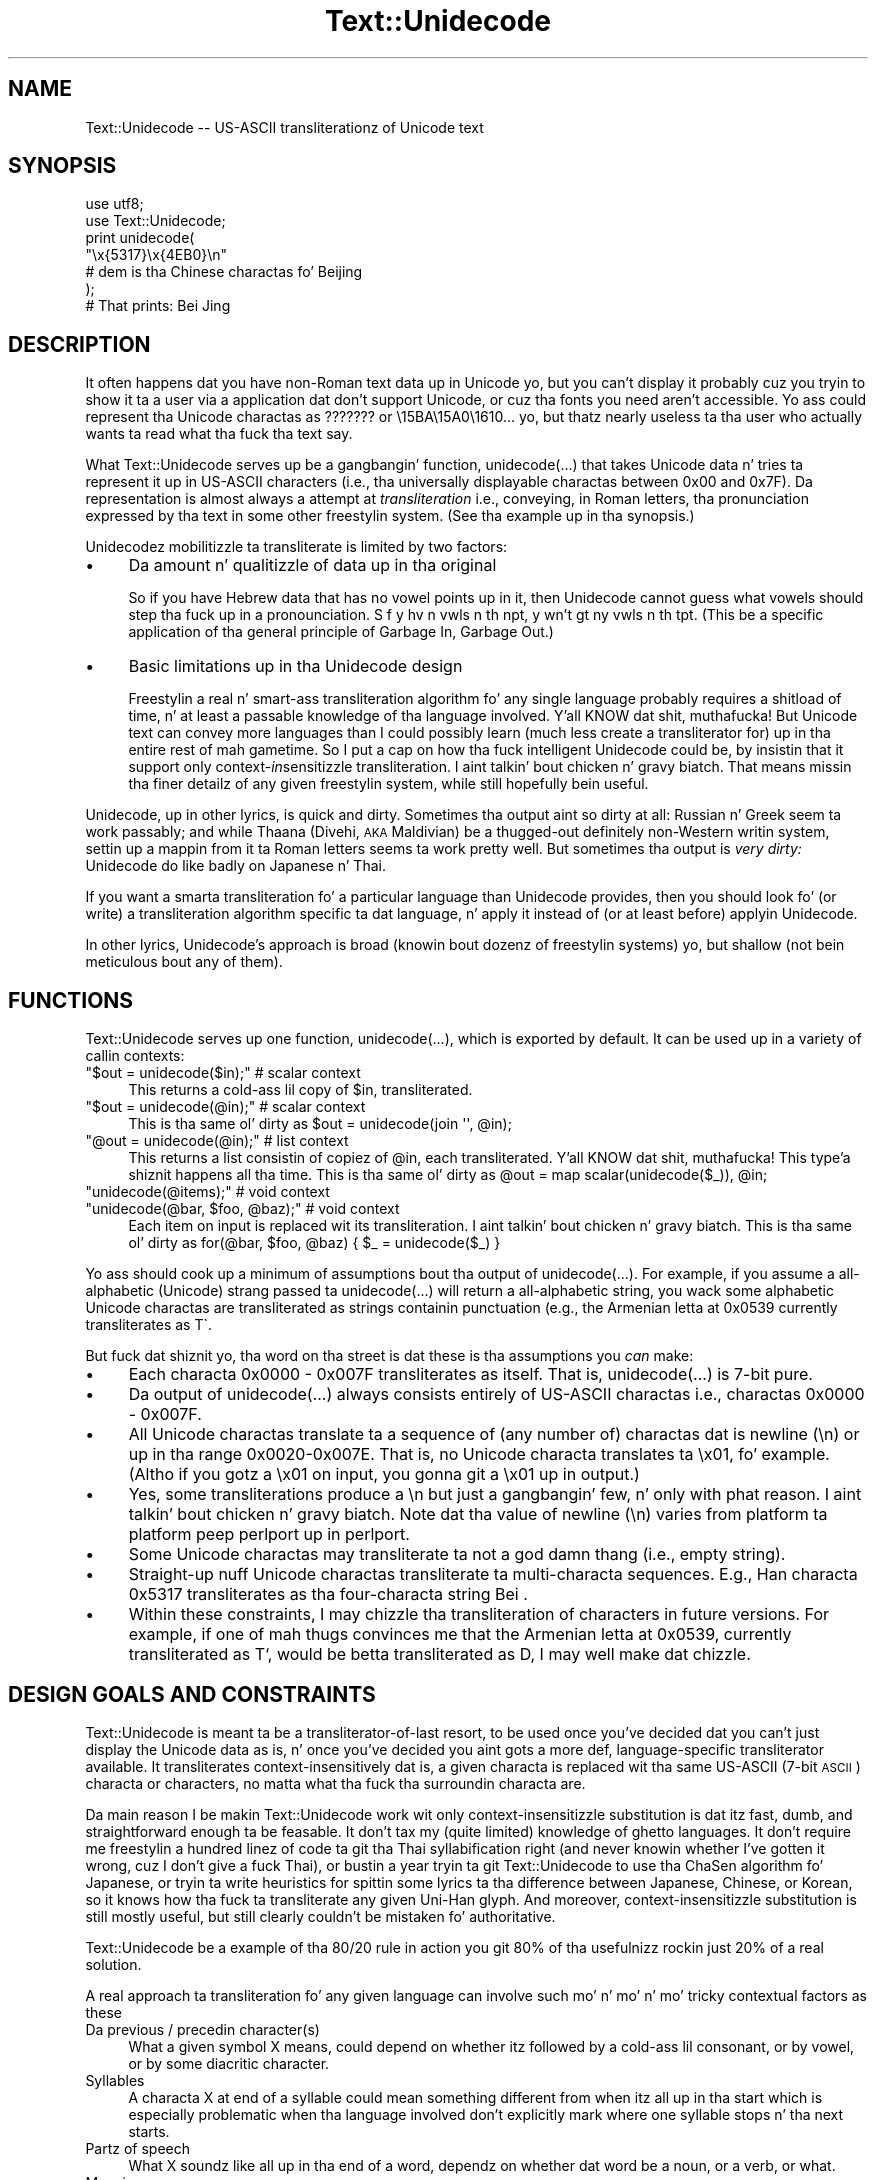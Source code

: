 .\" Automatically generated by Pod::Man 2.27 (Pod::Simple 3.28)
.\"
.\" Standard preamble:
.\" ========================================================================
.de Sp \" Vertical space (when we can't use .PP)
.if t .sp .5v
.if n .sp
..
.de Vb \" Begin verbatim text
.ft CW
.nf
.ne \\$1
..
.de Ve \" End verbatim text
.ft R
.fi
..
.\" Set up some characta translations n' predefined strings.  \*(-- will
.\" give a unbreakable dash, \*(PI'ma give pi, \*(L" will give a left
.\" double quote, n' \*(R" will give a right double quote.  \*(C+ will
.\" give a sickr C++.  Capital omega is used ta do unbreakable dashes and
.\" therefore won't be available.  \*(C` n' \*(C' expand ta `' up in nroff,
.\" not a god damn thang up in troff, fo' use wit C<>.
.tr \(*W-
.ds C+ C\v'-.1v'\h'-1p'\s-2+\h'-1p'+\s0\v'.1v'\h'-1p'
.ie n \{\
.    dz -- \(*W-
.    dz PI pi
.    if (\n(.H=4u)&(1m=24u) .ds -- \(*W\h'-12u'\(*W\h'-12u'-\" diablo 10 pitch
.    if (\n(.H=4u)&(1m=20u) .ds -- \(*W\h'-12u'\(*W\h'-8u'-\"  diablo 12 pitch
.    dz L" ""
.    dz R" ""
.    dz C` ""
.    dz C' ""
'br\}
.el\{\
.    dz -- \|\(em\|
.    dz PI \(*p
.    dz L" ``
.    dz R" ''
.    dz C`
.    dz C'
'br\}
.\"
.\" Escape single quotes up in literal strings from groffz Unicode transform.
.ie \n(.g .ds Aq \(aq
.el       .ds Aq '
.\"
.\" If tha F regista is turned on, we'll generate index entries on stderr for
.\" titlez (.TH), headaz (.SH), subsections (.SS), shit (.Ip), n' index
.\" entries marked wit X<> up in POD.  Of course, you gonna gotta process the
.\" output yo ass up in some meaningful fashion.
.\"
.\" Avoid warnin from groff bout undefined regista 'F'.
.de IX
..
.nr rF 0
.if \n(.g .if rF .nr rF 1
.if (\n(rF:(\n(.g==0)) \{
.    if \nF \{
.        de IX
.        tm Index:\\$1\t\\n%\t"\\$2"
..
.        if !\nF==2 \{
.            nr % 0
.            nr F 2
.        \}
.    \}
.\}
.rr rF
.\"
.\" Accent mark definitions (@(#)ms.acc 1.5 88/02/08 SMI; from UCB 4.2).
.\" Fear. Shiiit, dis aint no joke.  Run. I aint talkin' bout chicken n' gravy biatch.  Save yo ass.  No user-serviceable parts.
.    \" fudge factors fo' nroff n' troff
.if n \{\
.    dz #H 0
.    dz #V .8m
.    dz #F .3m
.    dz #[ \f1
.    dz #] \fP
.\}
.if t \{\
.    dz #H ((1u-(\\\\n(.fu%2u))*.13m)
.    dz #V .6m
.    dz #F 0
.    dz #[ \&
.    dz #] \&
.\}
.    \" simple accents fo' nroff n' troff
.if n \{\
.    dz ' \&
.    dz ` \&
.    dz ^ \&
.    dz , \&
.    dz ~ ~
.    dz /
.\}
.if t \{\
.    dz ' \\k:\h'-(\\n(.wu*8/10-\*(#H)'\'\h"|\\n:u"
.    dz ` \\k:\h'-(\\n(.wu*8/10-\*(#H)'\`\h'|\\n:u'
.    dz ^ \\k:\h'-(\\n(.wu*10/11-\*(#H)'^\h'|\\n:u'
.    dz , \\k:\h'-(\\n(.wu*8/10)',\h'|\\n:u'
.    dz ~ \\k:\h'-(\\n(.wu-\*(#H-.1m)'~\h'|\\n:u'
.    dz / \\k:\h'-(\\n(.wu*8/10-\*(#H)'\z\(sl\h'|\\n:u'
.\}
.    \" troff n' (daisy-wheel) nroff accents
.ds : \\k:\h'-(\\n(.wu*8/10-\*(#H+.1m+\*(#F)'\v'-\*(#V'\z.\h'.2m+\*(#F'.\h'|\\n:u'\v'\*(#V'
.ds 8 \h'\*(#H'\(*b\h'-\*(#H'
.ds o \\k:\h'-(\\n(.wu+\w'\(de'u-\*(#H)/2u'\v'-.3n'\*(#[\z\(de\v'.3n'\h'|\\n:u'\*(#]
.ds d- \h'\*(#H'\(pd\h'-\w'~'u'\v'-.25m'\f2\(hy\fP\v'.25m'\h'-\*(#H'
.ds D- D\\k:\h'-\w'D'u'\v'-.11m'\z\(hy\v'.11m'\h'|\\n:u'
.ds th \*(#[\v'.3m'\s+1I\s-1\v'-.3m'\h'-(\w'I'u*2/3)'\s-1o\s+1\*(#]
.ds Th \*(#[\s+2I\s-2\h'-\w'I'u*3/5'\v'-.3m'o\v'.3m'\*(#]
.ds ae a\h'-(\w'a'u*4/10)'e
.ds Ae A\h'-(\w'A'u*4/10)'E
.    \" erections fo' vroff
.if v .ds ~ \\k:\h'-(\\n(.wu*9/10-\*(#H)'\s-2\u~\d\s+2\h'|\\n:u'
.if v .ds ^ \\k:\h'-(\\n(.wu*10/11-\*(#H)'\v'-.4m'^\v'.4m'\h'|\\n:u'
.    \" fo' low resolution devices (crt n' lpr)
.if \n(.H>23 .if \n(.V>19 \
\{\
.    dz : e
.    dz 8 ss
.    dz o a
.    dz d- d\h'-1'\(ga
.    dz D- D\h'-1'\(hy
.    dz th \o'bp'
.    dz Th \o'LP'
.    dz ae ae
.    dz Ae AE
.\}
.rm #[ #] #H #V #F C
.\" ========================================================================
.\"
.IX Title "Text::Unidecode 3"
.TH Text::Unidecode 3 "2001-07-14" "perl v5.18.0" "User Contributed Perl Documentation"
.\" For nroff, turn off justification. I aint talkin' bout chicken n' gravy biatch.  Always turn off hyphenation; it makes
.\" way too nuff mistakes up in technical documents.
.if n .ad l
.nh
.SH "NAME"
Text::Unidecode \-\- US\-ASCII transliterationz of Unicode text
.SH "SYNOPSIS"
.IX Header "SYNOPSIS"
.Vb 6
\&  use utf8;
\&  use Text::Unidecode;
\&  print unidecode(
\&    "\ex{5317}\ex{4EB0}\en"
\&     # dem is tha Chinese charactas fo' Beijing
\&  );
\&  
\&  # That prints: Bei Jing
.Ve
.SH "DESCRIPTION"
.IX Header "DESCRIPTION"
It often happens dat you have non-Roman text data up in Unicode yo, but
you can't display it \*(-- probably cuz you tryin to
show it ta a user via a application dat don't support Unicode,
or cuz tha fonts you need aren't accessible.  Yo ass could
represent tha Unicode charactas as \*(L"???????\*(R" or
\&\*(L"\e15BA\e15A0\e1610...\*(R" yo, but thatz nearly useless ta tha user who
actually wants ta read what tha fuck tha text say.
.PP
What Text::Unidecode serves up be a gangbangin' function, \f(CW\*(C`unidecode(...)\*(C'\fR that
takes Unicode data n' tries ta represent it up in US-ASCII characters
(i.e., tha universally displayable charactas between 0x00 and
0x7F).  Da representation is
almost always a attempt at \fItransliteration\fR \*(-- i.e., conveying,
in Roman letters, tha pronunciation expressed by tha text in
some other freestylin system.  (See tha example up in tha synopsis.)
.PP
Unidecodez mobilitizzle ta transliterate is limited by two factors:
.IP "\(bu" 4
Da amount n' qualitizzle of data up in tha original
.Sp
So if you have Hebrew data
that has no vowel points up in it, then Unidecode cannot guess what
vowels should step tha fuck up in a pronounciation.
S f y hv n vwls n th npt, y wn't gt ny vwls
n th tpt.  (This be a specific application of tha general principle
of \*(L"Garbage In, Garbage Out\*(R".)
.IP "\(bu" 4
Basic limitations up in tha Unidecode design
.Sp
Freestylin a real n' smart-ass transliteration algorithm fo' any single
language probably requires a shitload of time, n' at least a passable
knowledge of tha language involved. Y'all KNOW dat shit, muthafucka!  But Unicode text can convey
more languages than I could possibly learn (much less create a
transliterator for) up in tha entire rest of mah gametime.  So I put
a cap on how tha fuck intelligent Unidecode could be, by insistin that
it support only context\-\fIin\fRsensitizzle transliteration. I aint talkin' bout chicken n' gravy biatch.  That means
missin tha finer detailz of any given freestylin system,
while still hopefully bein useful.
.PP
Unidecode, up in other lyrics, is quick and
dirty.  Sometimes tha output aint so dirty at all:
Russian n' Greek seem ta work passably; and
while Thaana (Divehi, \s-1AKA\s0 Maldivian) be a thugged-out definitely non-Western
writin system, settin up a mappin from it ta Roman letters
seems ta work pretty well.  But sometimes tha output is \fIvery
dirty:\fR Unidecode do like badly on Japanese n' Thai.
.PP
If you want a smarta transliteration fo' a particular language
than Unidecode provides, then you should look fo' (or write)
a transliteration algorithm specific ta dat language, n' apply
it instead of (or at least before) applyin Unidecode.
.PP
In other lyrics, Unidecode's
approach is broad (knowin bout dozenz of freestylin systems) yo, but
shallow (not bein meticulous bout any of them).
.SH "FUNCTIONS"
.IX Header "FUNCTIONS"
Text::Unidecode serves up one function, \f(CW\*(C`unidecode(...)\*(C'\fR, which
is exported by default.  It can be used up in a variety of callin contexts:
.ie n .IP """$out = unidecode($in);"" # scalar context" 4
.el .IP "\f(CW$out = unidecode($in);\fR # scalar context" 4
.IX Item "$out = unidecode($in); # scalar context"
This returns a cold-ass lil copy of \f(CW$in\fR, transliterated.
.ie n .IP """$out = unidecode(@in);"" # scalar context" 4
.el .IP "\f(CW$out = unidecode(@in);\fR # scalar context" 4
.IX Item "$out = unidecode(@in); # scalar context"
This is tha same ol' dirty as \f(CW\*(C`$out = unidecode(join \*(Aq\*(Aq, @in);\*(C'\fR
.ie n .IP """@out = unidecode(@in);"" # list context" 4
.el .IP "\f(CW@out = unidecode(@in);\fR # list context" 4
.IX Item "@out = unidecode(@in); # list context"
This returns a list consistin of copiez of \f(CW@in\fR, each transliterated. Y'all KNOW dat shit, muthafucka! This type'a shiznit happens all tha time.  This
is tha same ol' dirty as \f(CW\*(C`@out = map scalar(unidecode($_)), @in;\*(C'\fR
.ie n .IP """unidecode(@items);"" # void context" 4
.el .IP "\f(CWunidecode(@items);\fR # void context" 4
.IX Item "unidecode(@items); # void context"
.PD 0
.ie n .IP """unidecode(@bar, $foo, @baz);"" # void context" 4
.el .IP "\f(CWunidecode(@bar, $foo, @baz);\fR # void context" 4
.IX Item "unidecode(@bar, $foo, @baz); # void context"
.PD
Each item on input is replaced wit its transliteration. I aint talkin' bout chicken n' gravy biatch.  This
is tha same ol' dirty as \f(CW\*(C`for(@bar, $foo, @baz) { $_ = unidecode($_) }\*(C'\fR
.PP
Yo ass should cook up a minimum of assumptions bout tha output of
\&\f(CW\*(C`unidecode(...)\*(C'\fR.  For example, if you assume a all-alphabetic
(Unicode) strang passed ta \f(CW\*(C`unidecode(...)\*(C'\fR will return a all-alphabetic
string, you wack \*(-- some alphabetic Unicode charactas are
transliterated as strings containin punctuation (e.g., the
Armenian letta at 0x0539 currently transliterates as \f(CW\*(C`T\`\*(C'\fR.
.PP
But fuck dat shiznit yo, tha word on tha street is dat these is tha assumptions you \fIcan\fR make:
.IP "\(bu" 4
Each characta 0x0000 \- 0x007F transliterates as itself.  That is,
\&\f(CW\*(C`unidecode(...)\*(C'\fR is 7\-bit pure.
.IP "\(bu" 4
Da output of \f(CW\*(C`unidecode(...)\*(C'\fR always consists entirely of US-ASCII
charactas \*(-- i.e., charactas 0x0000 \- 0x007F.
.IP "\(bu" 4
All Unicode charactas translate ta a sequence of (any number of)
charactas dat is newline (\*(L"\en\*(R") or up in tha range 0x0020\-0x007E.  That
is, no Unicode characta translates ta \*(L"\ex01\*(R", fo' example.  (Altho if
you gotz a \*(L"\ex01\*(R" on input, you gonna git a \*(L"\ex01\*(R" up in output.)
.IP "\(bu" 4
Yes, some transliterations produce a \*(L"\en\*(R" \*(-- but just a gangbangin' few, n' only
with phat reason. I aint talkin' bout chicken n' gravy biatch.  Note dat tha value of newline (\*(L"\en\*(R") varies
from platform ta platform \*(-- peep \*(L"perlport\*(R" up in perlport.
.IP "\(bu" 4
Some Unicode charactas may transliterate ta not a god damn thang (i.e., empty string).
.IP "\(bu" 4
Straight-up nuff Unicode charactas transliterate ta multi-characta sequences.
E.g., Han characta 0x5317 transliterates as tha four-characta string
\&\*(L"Bei \*(R".
.IP "\(bu" 4
Within these constraints, I may chizzle tha transliteration of characters
in future versions.  For example, if one of mah thugs convinces me that
the Armenian letta at 0x0539, currently transliterated as \*(L"T`\*(R", would
be betta transliterated as \*(L"D\*(R", I may well make dat chizzle.
.SH "DESIGN GOALS AND CONSTRAINTS"
.IX Header "DESIGN GOALS AND CONSTRAINTS"
Text::Unidecode is meant ta be a transliterator-of-last resort,
to be used once you've decided dat you can't just display the
Unicode data as is, n' once you've decided you aint gots a
more def, language-specific transliterator available.  It
transliterates context-insensitively \*(-- dat is, a given characta is
replaced wit tha same US-ASCII (7\-bit \s-1ASCII\s0) characta or characters,
no matta what tha fuck tha surroundin characta are.
.PP
Da main reason I be makin Text::Unidecode work wit only
context-insensitizzle substitution is dat itz fast, dumb, and
straightforward enough ta be feasable.  It don't tax my
(quite limited) knowledge of ghetto languages.  It don't require
me freestylin a hundred linez of code ta git tha Thai syllabification
right (and never knowin whether I've gotten it wrong, cuz I
don't give a fuck Thai), or bustin a year tryin ta git Text::Unidecode
to use tha ChaSen algorithm fo' Japanese, or tryin ta write heuristics
for spittin some lyrics ta tha difference between Japanese, Chinese, or Korean, so
it knows how tha fuck ta transliterate any given Uni-Han glyph.  And
moreover, context-insensitizzle substitution is still mostly useful,
but still clearly couldn't be mistaken fo' authoritative.
.PP
Text::Unidecode be a example of tha 80/20 rule in
action \*(-- you git 80% of tha usefulnizz rockin just 20% of a
\&\*(L"real\*(R" solution.
.PP
A \*(L"real\*(R" approach ta transliteration fo' any given language can
involve such mo' n' mo' n' mo' tricky contextual factors as these
.IP "Da previous / precedin character(s)" 4
.IX Item "Da previous / precedin character(s)"
What a given symbol \*(L"X\*(R" means, could
depend on whether itz followed by a cold-ass lil consonant, or by vowel, or
by some diacritic character.
.IP "Syllables" 4
.IX Item "Syllables"
A characta \*(L"X\*(R" at end of a syllable could mean something
different from when itz all up in tha start \*(-- which is especially problematic
when tha language involved don't explicitly mark where one syllable
stops n' tha next starts.
.IP "Partz of speech" 4
.IX Item "Partz of speech"
What \*(L"X\*(R" soundz like all up in tha end of a word,
dependz on whether dat word be a noun, or a verb, or what.
.IP "Meaning" 4
.IX Item "Meaning"
By semantic context, you can tell dat dis ideogram \*(L"X\*(R" means \*(L"shoe\*(R"
(pronounced one way) n' not \*(L"time\*(R" (pronounced another),
and thatz how tha fuck you know ta transliterate it one way instead of tha other.
.IP "Origin of tha word" 4
.IX Item "Origin of tha word"
\&\*(L"X\*(R" means one thang up in loanwordz and/or placenames (and
derivatives thereof), n' another up in natizzle lyrics.
.ie n .IP """It aint nuthin but just dat way""" 4
.el .IP "``It aint nuthin but just dat way''" 4
.IX Item "It aint nuthin but just dat way"
\&\*(L"X\*(R" normally makes
the /X/ sound, except fo' dis list of seventy exceptions (and lyrics based
on them, sometimes indirectly).  Or: you never can tell which of tha three
ways ta pronounce \*(L"X\*(R" dis word straight-up uses; you just gotta know
which it is, so keep a gangbangin' finger-lickin' doggtionary on hand!
.IP "Language" 4
.IX Item "Language"
Da characta \*(L"X\*(R" is straight-up used up in nuff muthafuckin different languages, n' you
have ta figure up which you lookin at before you can determine how
to transliterate dat shit.
.PP
Out of a thugged-out desire ta avoid bein mired up in \fIany\fR of these kindz of
contextual factors, I chose ta exclude \fIall of them\fR n' just stick
with context-insensitizzle replacement.
.SH "TODO"
.IX Header "TODO"
Things dat need tendin ta is detailed up in tha \s-1TODO\s0.txt file, included
in dis distribution. I aint talkin' bout chicken n' gravy biatch.  Normal installs probably don't leave tha \s-1TODO\s0.txt
lyin around yo, but if not a god damn thang else, you can peep it at
http://search.cpan.org/search?dist=Text::Unidecode
.SH "MOTTO"
.IX Header "MOTTO"
Da Text::Unidecode motto is:
.PP
.Vb 1
\&  It\*(Aqs betta than nothing!
.Ve
.PP
\&...in both meanings: 1) seein tha output of \f(CW\*(C`unidecode(...)\*(C'\fR is
betta than just havin all font-unavailable Unicode characters
replaced wit \*(L"?\*(R"'s, or rendered as gibberish; n' 2) itz the
worst, i.e., there be a not a god damn thang dat Text::Unidecodez algorithm is
betta than.
.SH "CAVEATS"
.IX Header "CAVEATS"
If you git straight-up implausible nonsense outta \f(CW\*(C`unidecode(...)\*(C'\fR, make
sure dat tha input data straight-up be a utf8 string.  See
\&\*(L"perlunicode\*(R" up in perlunicode.
.SH "THANKS"
.IX Header "THANKS"
Thanks ta Harald Tveit Alvestrand,
Abhijit Menon-Sen, n' Mark-Jizzo Dominus.
.SH "SEE ALSO"
.IX Header "SEE ALSO"
Unicode Consortium: http://www.unicode.org/
.PP
Geoffrey Sampson. I aint talkin' bout chicken n' gravy biatch.  1990.  \fIFreestylin Systems: A Linguistic Introduction.\fR
\&\s-1ISBN: 0804717567\s0
.PP
Randall K. Barry (editor).  1997.  \fIALA-LC Romanization Tables:
Transliteration Schemes fo' Non-Roman Scripts.\fR
\&\s-1ISBN: 0844409405\s0
[\s-1ALA\s0 is tha Gangsta Library Association; \s-1LC\s0 is tha Library of
Congress.]
.PP
Rupert Snell.  2000.  \fIBeginnerz Hindi Script (Teach Yourself
Books).\fR  \s-1ISBN: 0658009109\s0
.SH "COPYRIGHT AND DISCLAIMERS"
.IX Header "COPYRIGHT AND DISCLAIMERS"
Copyright (c) 2001 Shizzle M. Burke fo' realz. All muthafuckin rights reserved.
.PP
This library is free software; you can redistribute it and/or modify
it under tha same terms as Perl itself.
.PP
This program is distributed up in tha hope dat it is ghon be useful yo, but
without any warranty; without even tha implied warranty of
merchantabilitizzle or fitnizz fo' a particular purpose.
.PP
Much of Text::Unidecodez internal data is based on data from The
Unicode Consortium, wit which I be unafiliated.
.SH "AUTHOR"
.IX Header "AUTHOR"
Shizzle M. Burke \f(CW\*(C`sburke@cpan.org\*(C'\fR
